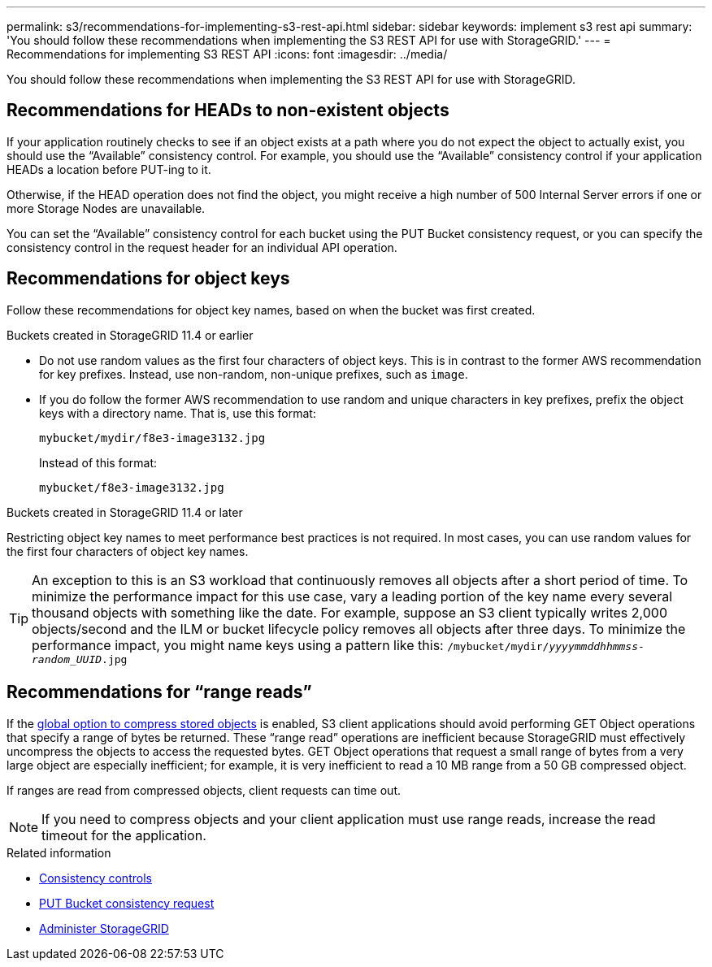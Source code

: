 ---
permalink: s3/recommendations-for-implementing-s3-rest-api.html
sidebar: sidebar
keywords: implement s3 rest api
summary: 'You should follow these recommendations when implementing the S3 REST API for use with StorageGRID.'
---
= Recommendations for implementing S3 REST API
:icons: font
:imagesdir: ../media/

[.lead]
You should follow these recommendations when implementing the S3 REST API for use with StorageGRID.

== Recommendations for HEADs to non-existent objects

If your application routinely checks to see if an object exists at a path where you do not expect the object to actually exist, you should use the "`Available`" consistency control. For example, you should use the "`Available`" consistency control if your application HEADs a location before PUT-ing to it.

Otherwise, if the HEAD operation does not find the object, you might receive a high number of 500 Internal Server errors if one or more Storage Nodes are unavailable.

You can set the "`Available`" consistency control for each bucket using the PUT Bucket consistency request, or you can specify the consistency control in the request header for an individual API operation.

== Recommendations for object keys

Follow these recommendations for object key names, based on when the bucket was first created.

.Buckets created in StorageGRID 11.4 or earlier

* Do not use random values as the first four characters of object keys. This is in contrast to the former AWS recommendation for key prefixes. Instead, use non-random, non-unique prefixes, such as `image`.

* If you do follow the former AWS recommendation to use random and unique characters in key prefixes, prefix the object keys with a directory name. That is, use this format:
+
`mybucket/mydir/f8e3-image3132.jpg`
+
Instead of this format:
+
`mybucket/f8e3-image3132.jpg`

.Buckets created in StorageGRID 11.4 or later

Restricting object key names to meet performance best practices is not required. In most cases, you can use random values for the first four characters of object key names.

TIP: An exception to this is an S3 workload that continuously removes all objects after a short period of time. To minimize the performance impact for this use case, vary a leading portion of the key name every several thousand objects with something like the date. For example, suppose an S3 client typically writes 2,000 objects/second and the ILM or bucket lifecycle policy removes all objects after three days. To minimize the performance impact, you might name keys using a pattern like this: `/mybucket/mydir/_yyyymmddhhmmss_-_random_UUID_.jpg`

== Recommendations for "`range reads`"

If the link:../admin/configuring-stored-object-compression.html[global option to compress stored objects] is enabled, S3 client applications should avoid performing GET Object operations that specify a range of bytes be returned. These "`range read`" operations are inefficient because StorageGRID must effectively uncompress the objects to access the requested bytes. GET Object operations that request a small range of bytes from a very large object are especially inefficient; for example, it is very inefficient to read a 10 MB range from a 50 GB compressed object.

If ranges are read from compressed objects, client requests can time out.

NOTE: If you need to compress objects and your client application must use range reads, increase the read timeout for the application.

.Related information

* link:consistency-controls.html[Consistency controls]

* link:put-bucket-consistency-request.html[PUT Bucket consistency request]

* link:../admin/index.html[Administer StorageGRID]
